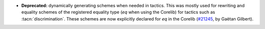 - **Deprecated:**
  dynamically generating schemes when needed in tactics.
  This was mostly used for rewriting and equality schemes of the registered equality type
  (`eq` when using the Corelib) for tactics such as :tacn:`discrimination`.
  These schemes are now explicitly declared for `eq` in the Corelib
  (`#21245 <https://github.com/rocq-prover/rocq/pull/21245>`_,
  by Gaëtan Gilbert).
